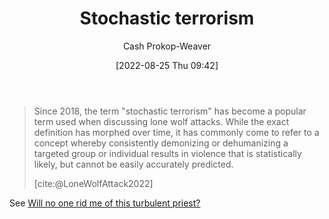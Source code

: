 :PROPERTIES:
:ID:       774196ec-f2f7-48d1-b3f9-e7c253378746
:LAST_MODIFIED: [2023-09-05 Tue 20:14]
:END:
#+title: Stochastic terrorism
#+hugo_custom_front_matter: :slug "774196ec-f2f7-48d1-b3f9-e7c253378746"
#+author: Cash Prokop-Weaver
#+date: [2022-08-25 Thu 09:42]
#+filetags: :concept:

#+begin_quote
Since 2018, the term "stochastic terrorism" has become a popular term used when discussing lone wolf attacks. While the exact definition has morphed over time, it has commonly come to refer to a concept whereby consistently demonizing or dehumanizing a targeted group or individual results in violence that is statistically likely, but cannot be easily accurately predicted.

[cite:@LoneWolfAttack2022]
#+end_quote

See [[id:bf247454-b50e-448c-9c60-cee9b3969983][Will no one rid me of this turbulent priest?]]

* Flashcards :noexport:
:PROPERTIES:
:ANKI_DECK: Default
:END:

** Example(s) :fc:
:PROPERTIES:
:ID:       5a8b9ecb-f262-48a4-bee0-5ee542afea6e
:ANKI_NOTE_ID: 1662498779167
:FC_CREATED: 2022-09-06T21:12:59Z
:FC_TYPE:  double
:END:
:REVIEW_DATA:
| position | ease | box | interval | due                  |
|----------+------+-----+----------+----------------------|
| front    | 2.50 |   7 |   267.85 | 2024-01-29T13:56:16Z |
| back     | 2.50 |   7 |   324.76 | 2024-04-23T22:37:17Z |
:END:

[[id:774196ec-f2f7-48d1-b3f9-e7c253378746][Stochastic terrorism]]

*** Back
- [[id:bf247454-b50e-448c-9c60-cee9b3969983][Will no one rid me of this turbulent priest?]]

** Definition :fc:
:PROPERTIES:
:ID:       7d24ef04-3e1a-45be-b840-2f9557974ff8
:ANKI_NOTE_ID: 1662498781319
:FC_CREATED: 2022-09-06T21:13:01Z
:FC_TYPE:  double
:END:
:REVIEW_DATA:
| position | ease | box | interval | due                  |
|----------+------+-----+----------+----------------------|
| back     | 2.65 |   7 |   331.26 | 2024-04-26T21:53:11Z |
| front    | 2.05 |   8 |   286.70 | 2024-06-08T07:37:07Z |
:END:

[[id:774196ec-f2f7-48d1-b3f9-e7c253378746][Stochastic terrorism]]

*** Back
A concept whereby consistently demonizing or dehumanizing a targeted group or individual results in violence that is statistically likely, but cannot be easily accurately predicted.

*** Source
[cite:@LoneWolfAttack2022]
#+print_bibliography: